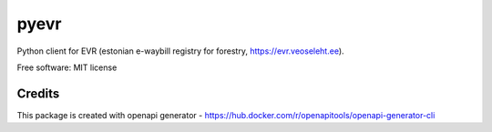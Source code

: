 =====
pyevr
=====


Python client for EVR (estonian e-waybill registry for forestry, https://evr.veoseleht.ee).


.. image:: https://img.shields.io/pypi/v/pyevr.svg
        :target: https://pypi.python.org/pypi/pyevr


Free software: MIT license

Credits
-------

This package is created with openapi generator - https://hub.docker.com/r/openapitools/openapi-generator-cli
